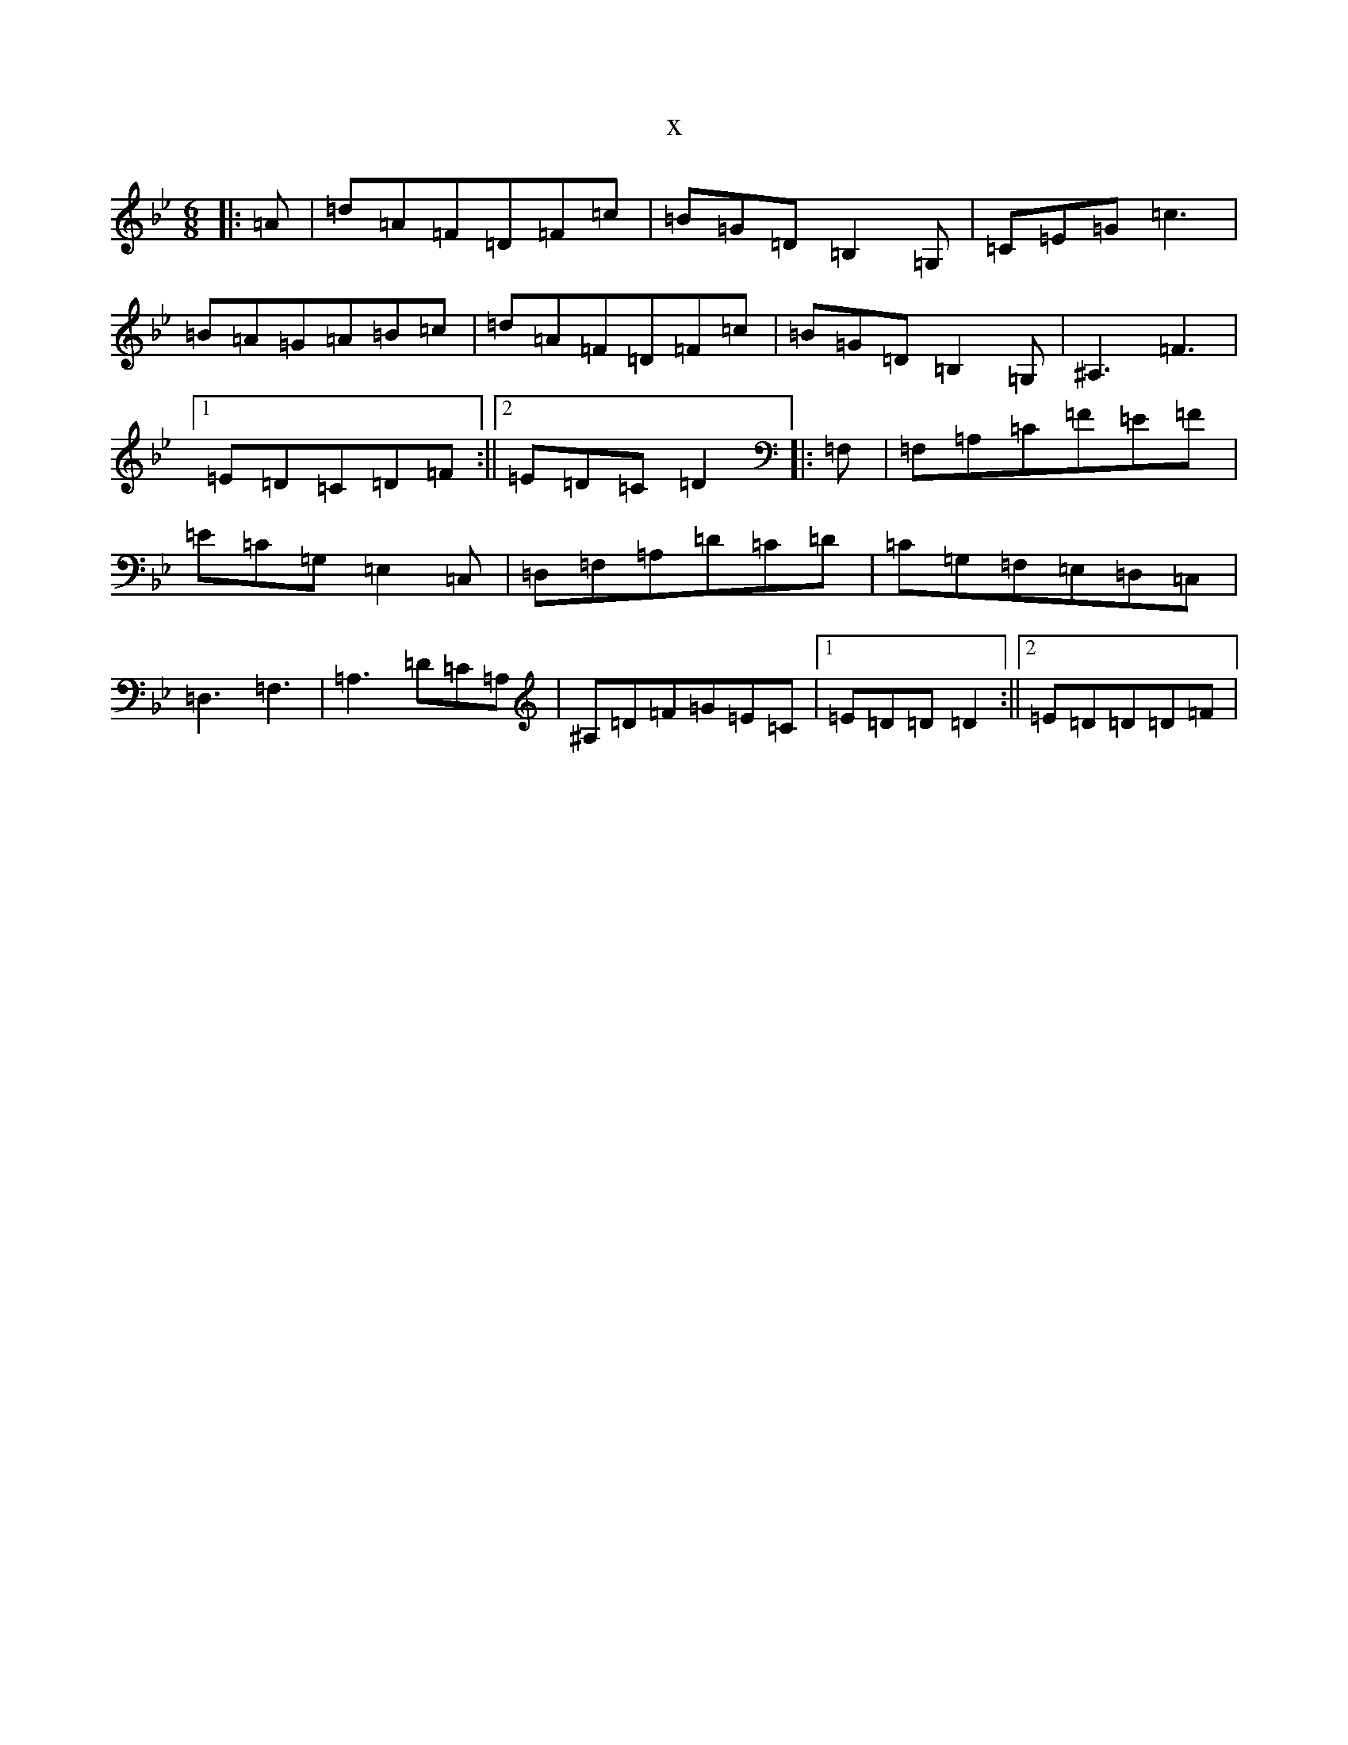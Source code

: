 X:16188
T:x
L:1/8
M:6/8
K: C Dorian
|:=A|=d=A=F=D=F=c|=B=G=D=B,2=G,|=C=E=G=c3|=B=A=G=A=B=c|=d=A=F=D=F=c|=B=G=D=B,2=G,|^A,3=F3|1=E=D=C=D=F:||2=E=D=C=D2|:=F,|=F,=A,=C=F=E=F|=E=C=G,=E,2=C,|=D,=F,=A,=D=C=D|=C=G,=F,=E,=D,=C,|=D,3=F,3|=A,3=D=C=A,|^A,=D=F=G=E=C|1=E=D=D=D2:||2=E=D=D=D=F|